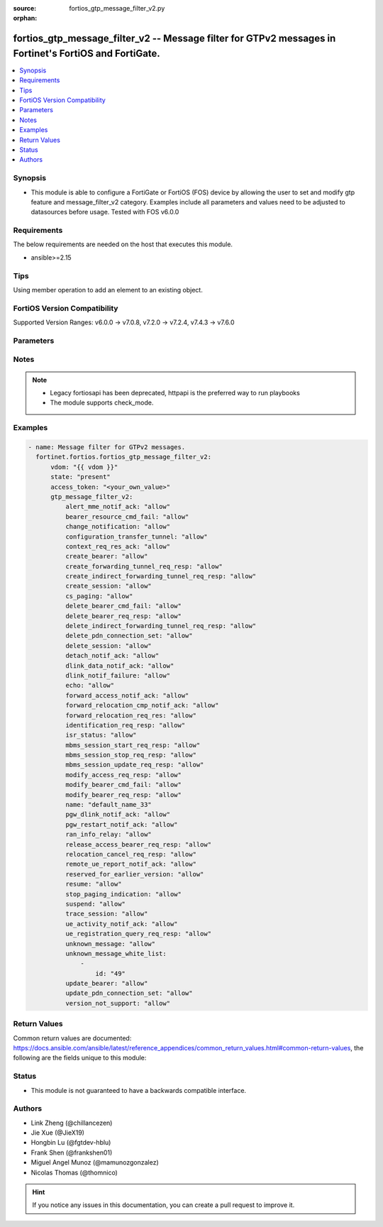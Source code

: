 :source: fortios_gtp_message_filter_v2.py

:orphan:

.. fortios_gtp_message_filter_v2:

fortios_gtp_message_filter_v2 -- Message filter for GTPv2 messages in Fortinet's FortiOS and FortiGate.
+++++++++++++++++++++++++++++++++++++++++++++++++++++++++++++++++++++++++++++++++++++++++++++++++++++++

.. versionadded:: 2.0.0

.. contents::
   :local:
   :depth: 1


Synopsis
--------
- This module is able to configure a FortiGate or FortiOS (FOS) device by allowing the user to set and modify gtp feature and message_filter_v2 category. Examples include all parameters and values need to be adjusted to datasources before usage. Tested with FOS v6.0.0



Requirements
------------
The below requirements are needed on the host that executes this module.

- ansible>=2.15


Tips
----
Using member operation to add an element to an existing object.

FortiOS Version Compatibility
-----------------------------
Supported Version Ranges: v6.0.0 -> v7.0.8, v7.2.0 -> v7.2.4, v7.4.3 -> v7.6.0


Parameters
----------


.. raw:: html

    <ul>
    <li> <span class="li-head">access_token</span> - Token-based authentication. Generated from GUI of Fortigate. <span class="li-normal">type: str</span> <span class="li-required">required: false</span> </li>
    <li> <span class="li-head">enable_log</span> - Enable/Disable logging for task. <span class="li-normal">type: bool</span> <span class="li-required">required: false</span> <span class="li-normal">default: False</span> </li>
    <li> <span class="li-head">vdom</span> - Virtual domain, among those defined previously. A vdom is a virtual instance of the FortiGate that can be configured and used as a different unit. <span class="li-normal">type: str</span> <span class="li-normal">default: root</span> </li>
    <li> <span class="li-head">member_path</span> - Member attribute path to operate on. <span class="li-normal">type: str</span> </li>
    <li> <span class="li-head">member_state</span> - Add or delete a member under specified attribute path. <span class="li-normal">type: str</span> <span class="li-normal">choices: present, absent</span> </li>
    <li> <span class="li-head">state</span> - Indicates whether to create or remove the object. <span class="li-normal">type: str</span> <span class="li-required">required: true</span> <span class="li-normal">choices: present, absent</span> </li>
    <li> <span class="li-head">gtp_message_filter_v2</span> - Message filter for GTPv2 messages. <span class="li-normal">type: dict</span>
 <a id='label0' href="javascript:ContentClick('label1', 'label0');" onmouseover="ContentPreview('label1');" onmouseout="ContentUnpreview('label1');" title="click to collapse or expand..."> more... </a>
 <div id="label1" style="display:none">
 <table border="1">
 <tr>
 <td></td><td colspan="3">Supported Version Ranges</td>
 </tr>
 <tr>
 <td>gtp_message_filter_v2</td>
 <td><code class="docutils literal notranslate">v6.0.0 -> v7.0.8 </code></td>
 <td><code class="docutils literal notranslate">v7.2.0 -> v7.2.4 </code></td>
 <td><code class="docutils literal notranslate">v7.4.3 -> 7.6.0 </code></td>
 </tr>
 </table>
 </div>
 </li>
        <ul class="ul-self">
        <li> <span class="li-head">alert_mme_notif_ack</span> - Alert MME notification/acknowledge (notif 153, ack 154). <span class="li-normal">type: str</span> <span class="li-normal">choices: allow, deny</span>
 <a id='label2' href="javascript:ContentClick('label3', 'label2');" onmouseover="ContentPreview('label3');" onmouseout="ContentUnpreview('label3');" title="click to collapse or expand..."> more... </a>
 <div id="label3" style="display:none">
 <table border="1">
 <tr>
 <td></td>
 <td colspan="2">Supported Version Ranges</td>
 </tr>
 <tr>
 <td>alert_mme_notif_ack</td>
 <td><code class="docutils literal notranslate">v7.2.1 -> v7.2.4 </code></td>
 <td><code class="docutils literal notranslate">v7.4.3 -> 7.6.0 </code></td>
 </tr>
 <tr>
 <td>[allow]</td>
 <td><code class="docutils literal notranslate">v7.2.1 -> v7.2.4</code></td>
 <tr>
 <td>[deny]</td>
 <td><code class="docutils literal notranslate">v7.2.1 -> v7.2.4</code></td>
 </table>
 </div>
 </li>
        <li> <span class="li-head">bearer_resource_cmd_fail</span> - Bearer resource (command 68, failure indication 69). <span class="li-normal">type: str</span> <span class="li-normal">choices: allow, deny</span>
 <a id='label4' href="javascript:ContentClick('label5', 'label4');" onmouseover="ContentPreview('label5');" onmouseout="ContentUnpreview('label5');" title="click to collapse or expand..."> more... </a>
 <div id="label5" style="display:none">
 <table border="1">
 <tr>
 <td></td>
 <td colspan="3">Supported Version Ranges</td>
 </tr>
 <tr>
 <td>bearer_resource_cmd_fail</td>
 <td><code class="docutils literal notranslate">v6.0.0 -> v7.0.8 </code></td>
 <td><code class="docutils literal notranslate">v7.2.0 -> v7.2.4 </code></td>
 <td><code class="docutils literal notranslate">v7.4.3 -> 7.6.0 </code></td>
 </tr>
 <tr>
 <td>[allow]</td>
 <td><code class="docutils literal notranslate">v6.0.0 -> v7.0.8</code></td>
 <tr>
 <td>[deny]</td>
 <td><code class="docutils literal notranslate">v6.0.0 -> v7.0.8</code></td>
 </table>
 </div>
 </li>
        <li> <span class="li-head">change_notification</span> - Change notification (req 38, resp 39). <span class="li-normal">type: str</span> <span class="li-normal">choices: allow, deny</span>
 <a id='label6' href="javascript:ContentClick('label7', 'label6');" onmouseover="ContentPreview('label7');" onmouseout="ContentUnpreview('label7');" title="click to collapse or expand..."> more... </a>
 <div id="label7" style="display:none">
 <table border="1">
 <tr>
 <td></td>
 <td colspan="3">Supported Version Ranges</td>
 </tr>
 <tr>
 <td>change_notification</td>
 <td><code class="docutils literal notranslate">v6.0.0 -> v7.0.8 </code></td>
 <td><code class="docutils literal notranslate">v7.2.0 -> v7.2.4 </code></td>
 <td><code class="docutils literal notranslate">v7.4.3 -> 7.6.0 </code></td>
 </tr>
 <tr>
 <td>[allow]</td>
 <td><code class="docutils literal notranslate">v6.0.0 -> v7.0.8</code></td>
 <tr>
 <td>[deny]</td>
 <td><code class="docutils literal notranslate">v6.0.0 -> v7.0.8</code></td>
 </table>
 </div>
 </li>
        <li> <span class="li-head">configuration_transfer_tunnel</span> - Configuration transfer tunnel (141). <span class="li-normal">type: str</span> <span class="li-normal">choices: allow, deny</span>
 <a id='label8' href="javascript:ContentClick('label9', 'label8');" onmouseover="ContentPreview('label9');" onmouseout="ContentUnpreview('label9');" title="click to collapse or expand..."> more... </a>
 <div id="label9" style="display:none">
 <table border="1">
 <tr>
 <td></td>
 <td colspan="2">Supported Version Ranges</td>
 </tr>
 <tr>
 <td>configuration_transfer_tunnel</td>
 <td><code class="docutils literal notranslate">v7.2.1 -> v7.2.4 </code></td>
 <td><code class="docutils literal notranslate">v7.4.3 -> 7.6.0 </code></td>
 </tr>
 <tr>
 <td>[allow]</td>
 <td><code class="docutils literal notranslate">v7.2.1 -> v7.2.4</code></td>
 <tr>
 <td>[deny]</td>
 <td><code class="docutils literal notranslate">v7.2.1 -> v7.2.4</code></td>
 </table>
 </div>
 </li>
        <li> <span class="li-head">context_req_res_ack</span> - Context request/response/acknowledge (req 130, resp 131, ack 132). <span class="li-normal">type: str</span> <span class="li-normal">choices: allow, deny</span>
 <a id='label10' href="javascript:ContentClick('label11', 'label10');" onmouseover="ContentPreview('label11');" onmouseout="ContentUnpreview('label11');" title="click to collapse or expand..."> more... </a>
 <div id="label11" style="display:none">
 <table border="1">
 <tr>
 <td></td>
 <td colspan="3">Supported Version Ranges</td>
 </tr>
 <tr>
 <td>context_req_res_ack</td>
 <td><code class="docutils literal notranslate">v7.0.2 -> v7.0.8 </code></td>
 <td><code class="docutils literal notranslate">v7.2.0 -> v7.2.4 </code></td>
 <td><code class="docutils literal notranslate">v7.4.3 -> 7.6.0 </code></td>
 </tr>
 <tr>
 <td>[allow]</td>
 <td><code class="docutils literal notranslate">v7.0.2 -> v7.0.8</code></td>
 <tr>
 <td>[deny]</td>
 <td><code class="docutils literal notranslate">v7.0.2 -> v7.0.8</code></td>
 </table>
 </div>
 </li>
        <li> <span class="li-head">create_bearer</span> - Create bearer (req 95, resp 96). <span class="li-normal">type: str</span> <span class="li-normal">choices: allow, deny</span>
 <a id='label12' href="javascript:ContentClick('label13', 'label12');" onmouseover="ContentPreview('label13');" onmouseout="ContentUnpreview('label13');" title="click to collapse or expand..."> more... </a>
 <div id="label13" style="display:none">
 <table border="1">
 <tr>
 <td></td>
 <td colspan="3">Supported Version Ranges</td>
 </tr>
 <tr>
 <td>create_bearer</td>
 <td><code class="docutils literal notranslate">v6.0.0 -> v7.0.8 </code></td>
 <td><code class="docutils literal notranslate">v7.2.0 -> v7.2.4 </code></td>
 <td><code class="docutils literal notranslate">v7.4.3 -> 7.6.0 </code></td>
 </tr>
 <tr>
 <td>[allow]</td>
 <td><code class="docutils literal notranslate">v6.0.0 -> v7.0.8</code></td>
 <tr>
 <td>[deny]</td>
 <td><code class="docutils literal notranslate">v6.0.0 -> v7.0.8</code></td>
 </table>
 </div>
 </li>
        <li> <span class="li-head">create_forwarding_tunnel_req_resp</span> - Create forwarding tunnel request/response (req 160, resp 161). <span class="li-normal">type: str</span> <span class="li-normal">choices: allow, deny</span>
 <a id='label14' href="javascript:ContentClick('label15', 'label14');" onmouseover="ContentPreview('label15');" onmouseout="ContentUnpreview('label15');" title="click to collapse or expand..."> more... </a>
 <div id="label15" style="display:none">
 <table border="1">
 <tr>
 <td></td>
 <td colspan="2">Supported Version Ranges</td>
 </tr>
 <tr>
 <td>create_forwarding_tunnel_req_resp</td>
 <td><code class="docutils literal notranslate">v7.2.1 -> v7.2.4 </code></td>
 <td><code class="docutils literal notranslate">v7.4.3 -> 7.6.0 </code></td>
 </tr>
 <tr>
 <td>[allow]</td>
 <td><code class="docutils literal notranslate">v7.2.1 -> v7.2.4</code></td>
 <tr>
 <td>[deny]</td>
 <td><code class="docutils literal notranslate">v7.2.1 -> v7.2.4</code></td>
 </table>
 </div>
 </li>
        <li> <span class="li-head">create_indirect_forwarding_tunnel_req_resp</span> - Create indirect data forwarding tunnel request/response (req 166, resp 167). <span class="li-normal">type: str</span> <span class="li-normal">choices: allow, deny</span>
 <a id='label16' href="javascript:ContentClick('label17', 'label16');" onmouseover="ContentPreview('label17');" onmouseout="ContentUnpreview('label17');" title="click to collapse or expand..."> more... </a>
 <div id="label17" style="display:none">
 <table border="1">
 <tr>
 <td></td>
 <td colspan="2">Supported Version Ranges</td>
 </tr>
 <tr>
 <td>create_indirect_forwarding_tunnel_req_resp</td>
 <td><code class="docutils literal notranslate">v7.2.1 -> v7.2.4 </code></td>
 <td><code class="docutils literal notranslate">v7.4.3 -> 7.6.0 </code></td>
 </tr>
 <tr>
 <td>[allow]</td>
 <td><code class="docutils literal notranslate">v7.2.1 -> v7.2.4</code></td>
 <tr>
 <td>[deny]</td>
 <td><code class="docutils literal notranslate">v7.2.1 -> v7.2.4</code></td>
 </table>
 </div>
 </li>
        <li> <span class="li-head">create_session</span> - Create session (req 32, resp 33). <span class="li-normal">type: str</span> <span class="li-normal">choices: allow, deny</span>
 <a id='label18' href="javascript:ContentClick('label19', 'label18');" onmouseover="ContentPreview('label19');" onmouseout="ContentUnpreview('label19');" title="click to collapse or expand..."> more... </a>
 <div id="label19" style="display:none">
 <table border="1">
 <tr>
 <td></td>
 <td colspan="3">Supported Version Ranges</td>
 </tr>
 <tr>
 <td>create_session</td>
 <td><code class="docutils literal notranslate">v6.0.0 -> v7.0.8 </code></td>
 <td><code class="docutils literal notranslate">v7.2.0 -> v7.2.4 </code></td>
 <td><code class="docutils literal notranslate">v7.4.3 -> 7.6.0 </code></td>
 </tr>
 <tr>
 <td>[allow]</td>
 <td><code class="docutils literal notranslate">v6.0.0 -> v7.0.8</code></td>
 <tr>
 <td>[deny]</td>
 <td><code class="docutils literal notranslate">v6.0.0 -> v7.0.8</code></td>
 </table>
 </div>
 </li>
        <li> <span class="li-head">cs_paging</span> - CS paging indication (151) <span class="li-normal">type: str</span> <span class="li-normal">choices: allow, deny</span>
 <a id='label20' href="javascript:ContentClick('label21', 'label20');" onmouseover="ContentPreview('label21');" onmouseout="ContentUnpreview('label21');" title="click to collapse or expand..."> more... </a>
 <div id="label21" style="display:none">
 <table border="1">
 <tr>
 <td></td>
 <td colspan="2">Supported Version Ranges</td>
 </tr>
 <tr>
 <td>cs_paging</td>
 <td><code class="docutils literal notranslate">v7.2.1 -> v7.2.4 </code></td>
 <td><code class="docutils literal notranslate">v7.4.3 -> 7.6.0 </code></td>
 </tr>
 <tr>
 <td>[allow]</td>
 <td><code class="docutils literal notranslate">v7.2.1 -> v7.2.4</code></td>
 <tr>
 <td>[deny]</td>
 <td><code class="docutils literal notranslate">v7.2.1 -> v7.2.4</code></td>
 </table>
 </div>
 </li>
        <li> <span class="li-head">delete_bearer_cmd_fail</span> - Delete bearer (command 66, failure indication 67). <span class="li-normal">type: str</span> <span class="li-normal">choices: allow, deny</span>
 <a id='label22' href="javascript:ContentClick('label23', 'label22');" onmouseover="ContentPreview('label23');" onmouseout="ContentUnpreview('label23');" title="click to collapse or expand..."> more... </a>
 <div id="label23" style="display:none">
 <table border="1">
 <tr>
 <td></td>
 <td colspan="3">Supported Version Ranges</td>
 </tr>
 <tr>
 <td>delete_bearer_cmd_fail</td>
 <td><code class="docutils literal notranslate">v6.0.0 -> v7.0.8 </code></td>
 <td><code class="docutils literal notranslate">v7.2.0 -> v7.2.4 </code></td>
 <td><code class="docutils literal notranslate">v7.4.3 -> 7.6.0 </code></td>
 </tr>
 <tr>
 <td>[allow]</td>
 <td><code class="docutils literal notranslate">v6.0.0 -> v7.0.8</code></td>
 <tr>
 <td>[deny]</td>
 <td><code class="docutils literal notranslate">v6.0.0 -> v7.0.8</code></td>
 </table>
 </div>
 </li>
        <li> <span class="li-head">delete_bearer_req_resp</span> - Delete bearer (req 99, resp 100). <span class="li-normal">type: str</span> <span class="li-normal">choices: allow, deny</span>
 <a id='label24' href="javascript:ContentClick('label25', 'label24');" onmouseover="ContentPreview('label25');" onmouseout="ContentUnpreview('label25');" title="click to collapse or expand..."> more... </a>
 <div id="label25" style="display:none">
 <table border="1">
 <tr>
 <td></td>
 <td colspan="3">Supported Version Ranges</td>
 </tr>
 <tr>
 <td>delete_bearer_req_resp</td>
 <td><code class="docutils literal notranslate">v6.0.0 -> v7.0.8 </code></td>
 <td><code class="docutils literal notranslate">v7.2.0 -> v7.2.4 </code></td>
 <td><code class="docutils literal notranslate">v7.4.3 -> 7.6.0 </code></td>
 </tr>
 <tr>
 <td>[allow]</td>
 <td><code class="docutils literal notranslate">v6.0.0 -> v7.0.8</code></td>
 <tr>
 <td>[deny]</td>
 <td><code class="docutils literal notranslate">v6.0.0 -> v7.0.8</code></td>
 </table>
 </div>
 </li>
        <li> <span class="li-head">delete_indirect_forwarding_tunnel_req_resp</span> - Delete indirect data forwarding tunnel request/response (req 168, resp 169). <span class="li-normal">type: str</span> <span class="li-normal">choices: allow, deny</span>
 <a id='label26' href="javascript:ContentClick('label27', 'label26');" onmouseover="ContentPreview('label27');" onmouseout="ContentUnpreview('label27');" title="click to collapse or expand..."> more... </a>
 <div id="label27" style="display:none">
 <table border="1">
 <tr>
 <td></td>
 <td colspan="2">Supported Version Ranges</td>
 </tr>
 <tr>
 <td>delete_indirect_forwarding_tunnel_req_resp</td>
 <td><code class="docutils literal notranslate">v7.2.1 -> v7.2.4 </code></td>
 <td><code class="docutils literal notranslate">v7.4.3 -> 7.6.0 </code></td>
 </tr>
 <tr>
 <td>[allow]</td>
 <td><code class="docutils literal notranslate">v7.2.1 -> v7.2.4</code></td>
 <tr>
 <td>[deny]</td>
 <td><code class="docutils literal notranslate">v7.2.1 -> v7.2.4</code></td>
 </table>
 </div>
 </li>
        <li> <span class="li-head">delete_pdn_connection_set</span> - Delete PDN connection set (req 101, resp 102). <span class="li-normal">type: str</span> <span class="li-normal">choices: allow, deny</span>
 <a id='label28' href="javascript:ContentClick('label29', 'label28');" onmouseover="ContentPreview('label29');" onmouseout="ContentUnpreview('label29');" title="click to collapse or expand..."> more... </a>
 <div id="label29" style="display:none">
 <table border="1">
 <tr>
 <td></td>
 <td colspan="3">Supported Version Ranges</td>
 </tr>
 <tr>
 <td>delete_pdn_connection_set</td>
 <td><code class="docutils literal notranslate">v6.0.0 -> v7.0.8 </code></td>
 <td><code class="docutils literal notranslate">v7.2.0 -> v7.2.4 </code></td>
 <td><code class="docutils literal notranslate">v7.4.3 -> 7.6.0 </code></td>
 </tr>
 <tr>
 <td>[allow]</td>
 <td><code class="docutils literal notranslate">v6.0.0 -> v7.0.8</code></td>
 <tr>
 <td>[deny]</td>
 <td><code class="docutils literal notranslate">v6.0.0 -> v7.0.8</code></td>
 </table>
 </div>
 </li>
        <li> <span class="li-head">delete_session</span> - Delete session (req 36, resp 37). <span class="li-normal">type: str</span> <span class="li-normal">choices: allow, deny</span>
 <a id='label30' href="javascript:ContentClick('label31', 'label30');" onmouseover="ContentPreview('label31');" onmouseout="ContentUnpreview('label31');" title="click to collapse or expand..."> more... </a>
 <div id="label31" style="display:none">
 <table border="1">
 <tr>
 <td></td>
 <td colspan="3">Supported Version Ranges</td>
 </tr>
 <tr>
 <td>delete_session</td>
 <td><code class="docutils literal notranslate">v6.0.0 -> v7.0.8 </code></td>
 <td><code class="docutils literal notranslate">v7.2.0 -> v7.2.4 </code></td>
 <td><code class="docutils literal notranslate">v7.4.3 -> 7.6.0 </code></td>
 </tr>
 <tr>
 <td>[allow]</td>
 <td><code class="docutils literal notranslate">v6.0.0 -> v7.0.8</code></td>
 <tr>
 <td>[deny]</td>
 <td><code class="docutils literal notranslate">v6.0.0 -> v7.0.8</code></td>
 </table>
 </div>
 </li>
        <li> <span class="li-head">detach_notif_ack</span> - Detach notification/acknowledge (notif 149, ack 150). <span class="li-normal">type: str</span> <span class="li-normal">choices: allow, deny</span>
 <a id='label32' href="javascript:ContentClick('label33', 'label32');" onmouseover="ContentPreview('label33');" onmouseout="ContentUnpreview('label33');" title="click to collapse or expand..."> more... </a>
 <div id="label33" style="display:none">
 <table border="1">
 <tr>
 <td></td>
 <td colspan="2">Supported Version Ranges</td>
 </tr>
 <tr>
 <td>detach_notif_ack</td>
 <td><code class="docutils literal notranslate">v7.2.1 -> v7.2.4 </code></td>
 <td><code class="docutils literal notranslate">v7.4.3 -> 7.6.0 </code></td>
 </tr>
 <tr>
 <td>[allow]</td>
 <td><code class="docutils literal notranslate">v7.2.1 -> v7.2.4</code></td>
 <tr>
 <td>[deny]</td>
 <td><code class="docutils literal notranslate">v7.2.1 -> v7.2.4</code></td>
 </table>
 </div>
 </li>
        <li> <span class="li-head">dlink_data_notif_ack</span> - Downlink data notification/acknowledge (notif 176, ack 177). <span class="li-normal">type: str</span> <span class="li-normal">choices: allow, deny</span>
 <a id='label34' href="javascript:ContentClick('label35', 'label34');" onmouseover="ContentPreview('label35');" onmouseout="ContentUnpreview('label35');" title="click to collapse or expand..."> more... </a>
 <div id="label35" style="display:none">
 <table border="1">
 <tr>
 <td></td>
 <td colspan="2">Supported Version Ranges</td>
 </tr>
 <tr>
 <td>dlink_data_notif_ack</td>
 <td><code class="docutils literal notranslate">v7.2.1 -> v7.2.4 </code></td>
 <td><code class="docutils literal notranslate">v7.4.3 -> 7.6.0 </code></td>
 </tr>
 <tr>
 <td>[allow]</td>
 <td><code class="docutils literal notranslate">v7.2.1 -> v7.2.4</code></td>
 <tr>
 <td>[deny]</td>
 <td><code class="docutils literal notranslate">v7.2.1 -> v7.2.4</code></td>
 </table>
 </div>
 </li>
        <li> <span class="li-head">dlink_notif_failure</span> - Downlink data notification failure indication (70). <span class="li-normal">type: str</span> <span class="li-normal">choices: allow, deny</span>
 <a id='label36' href="javascript:ContentClick('label37', 'label36');" onmouseover="ContentPreview('label37');" onmouseout="ContentUnpreview('label37');" title="click to collapse or expand..."> more... </a>
 <div id="label37" style="display:none">
 <table border="1">
 <tr>
 <td></td>
 <td colspan="2">Supported Version Ranges</td>
 </tr>
 <tr>
 <td>dlink_notif_failure</td>
 <td><code class="docutils literal notranslate">v7.2.1 -> v7.2.4 </code></td>
 <td><code class="docutils literal notranslate">v7.4.3 -> 7.6.0 </code></td>
 </tr>
 <tr>
 <td>[allow]</td>
 <td><code class="docutils literal notranslate">v7.2.1 -> v7.2.4</code></td>
 <tr>
 <td>[deny]</td>
 <td><code class="docutils literal notranslate">v7.2.1 -> v7.2.4</code></td>
 </table>
 </div>
 </li>
        <li> <span class="li-head">echo</span> - Echo (req 1, resp 2). <span class="li-normal">type: str</span> <span class="li-normal">choices: allow, deny</span>
 <a id='label38' href="javascript:ContentClick('label39', 'label38');" onmouseover="ContentPreview('label39');" onmouseout="ContentUnpreview('label39');" title="click to collapse or expand..."> more... </a>
 <div id="label39" style="display:none">
 <table border="1">
 <tr>
 <td></td>
 <td colspan="3">Supported Version Ranges</td>
 </tr>
 <tr>
 <td>echo</td>
 <td><code class="docutils literal notranslate">v6.0.0 -> v7.0.8 </code></td>
 <td><code class="docutils literal notranslate">v7.2.0 -> v7.2.4 </code></td>
 <td><code class="docutils literal notranslate">v7.4.3 -> 7.6.0 </code></td>
 </tr>
 <tr>
 <td>[allow]</td>
 <td><code class="docutils literal notranslate">v6.0.0 -> v7.0.8</code></td>
 <tr>
 <td>[deny]</td>
 <td><code class="docutils literal notranslate">v6.0.0 -> v7.0.8</code></td>
 </table>
 </div>
 </li>
        <li> <span class="li-head">forward_access_notif_ack</span> - Forward access context notification/acknowledge (notif 137, ack 138). <span class="li-normal">type: str</span> <span class="li-normal">choices: allow, deny</span>
 <a id='label40' href="javascript:ContentClick('label41', 'label40');" onmouseover="ContentPreview('label41');" onmouseout="ContentUnpreview('label41');" title="click to collapse or expand..."> more... </a>
 <div id="label41" style="display:none">
 <table border="1">
 <tr>
 <td></td>
 <td colspan="2">Supported Version Ranges</td>
 </tr>
 <tr>
 <td>forward_access_notif_ack</td>
 <td><code class="docutils literal notranslate">v7.2.1 -> v7.2.4 </code></td>
 <td><code class="docutils literal notranslate">v7.4.3 -> 7.6.0 </code></td>
 </tr>
 <tr>
 <td>[allow]</td>
 <td><code class="docutils literal notranslate">v7.2.1 -> v7.2.4</code></td>
 <tr>
 <td>[deny]</td>
 <td><code class="docutils literal notranslate">v7.2.1 -> v7.2.4</code></td>
 </table>
 </div>
 </li>
        <li> <span class="li-head">forward_relocation_cmp_notif_ack</span> - Forward relocation complete notification/acknowledge (notif 135, ack 136). <span class="li-normal">type: str</span> <span class="li-normal">choices: allow, deny</span>
 <a id='label42' href="javascript:ContentClick('label43', 'label42');" onmouseover="ContentPreview('label43');" onmouseout="ContentUnpreview('label43');" title="click to collapse or expand..."> more... </a>
 <div id="label43" style="display:none">
 <table border="1">
 <tr>
 <td></td>
 <td colspan="3">Supported Version Ranges</td>
 </tr>
 <tr>
 <td>forward_relocation_cmp_notif_ack</td>
 <td><code class="docutils literal notranslate">v7.0.2 -> v7.0.8 </code></td>
 <td><code class="docutils literal notranslate">v7.2.0 -> v7.2.4 </code></td>
 <td><code class="docutils literal notranslate">v7.4.3 -> 7.6.0 </code></td>
 </tr>
 <tr>
 <td>[allow]</td>
 <td><code class="docutils literal notranslate">v7.0.2 -> v7.0.8</code></td>
 <tr>
 <td>[deny]</td>
 <td><code class="docutils literal notranslate">v7.0.2 -> v7.0.8</code></td>
 </table>
 </div>
 </li>
        <li> <span class="li-head">forward_relocation_req_res</span> - Forward relocation request/response (req 133, resp 134). <span class="li-normal">type: str</span> <span class="li-normal">choices: allow, deny</span>
 <a id='label44' href="javascript:ContentClick('label45', 'label44');" onmouseover="ContentPreview('label45');" onmouseout="ContentUnpreview('label45');" title="click to collapse or expand..."> more... </a>
 <div id="label45" style="display:none">
 <table border="1">
 <tr>
 <td></td>
 <td colspan="3">Supported Version Ranges</td>
 </tr>
 <tr>
 <td>forward_relocation_req_res</td>
 <td><code class="docutils literal notranslate">v7.0.2 -> v7.0.8 </code></td>
 <td><code class="docutils literal notranslate">v7.2.0 -> v7.2.4 </code></td>
 <td><code class="docutils literal notranslate">v7.4.3 -> 7.6.0 </code></td>
 </tr>
 <tr>
 <td>[allow]</td>
 <td><code class="docutils literal notranslate">v7.0.2 -> v7.0.8</code></td>
 <tr>
 <td>[deny]</td>
 <td><code class="docutils literal notranslate">v7.0.2 -> v7.0.8</code></td>
 </table>
 </div>
 </li>
        <li> <span class="li-head">identification_req_resp</span> - Identification request/response (req 128, resp 129). <span class="li-normal">type: str</span> <span class="li-normal">choices: allow, deny</span>
 <a id='label46' href="javascript:ContentClick('label47', 'label46');" onmouseover="ContentPreview('label47');" onmouseout="ContentUnpreview('label47');" title="click to collapse or expand..."> more... </a>
 <div id="label47" style="display:none">
 <table border="1">
 <tr>
 <td></td>
 <td colspan="2">Supported Version Ranges</td>
 </tr>
 <tr>
 <td>identification_req_resp</td>
 <td><code class="docutils literal notranslate">v7.2.1 -> v7.2.4 </code></td>
 <td><code class="docutils literal notranslate">v7.4.3 -> 7.6.0 </code></td>
 </tr>
 <tr>
 <td>[allow]</td>
 <td><code class="docutils literal notranslate">v7.2.1 -> v7.2.4</code></td>
 <tr>
 <td>[deny]</td>
 <td><code class="docutils literal notranslate">v7.2.1 -> v7.2.4</code></td>
 </table>
 </div>
 </li>
        <li> <span class="li-head">isr_status</span> - ISR status indication (157). <span class="li-normal">type: str</span> <span class="li-normal">choices: allow, deny</span>
 <a id='label48' href="javascript:ContentClick('label49', 'label48');" onmouseover="ContentPreview('label49');" onmouseout="ContentUnpreview('label49');" title="click to collapse or expand..."> more... </a>
 <div id="label49" style="display:none">
 <table border="1">
 <tr>
 <td></td>
 <td colspan="2">Supported Version Ranges</td>
 </tr>
 <tr>
 <td>isr_status</td>
 <td><code class="docutils literal notranslate">v7.2.1 -> v7.2.4 </code></td>
 <td><code class="docutils literal notranslate">v7.4.3 -> 7.6.0 </code></td>
 </tr>
 <tr>
 <td>[allow]</td>
 <td><code class="docutils literal notranslate">v7.2.1 -> v7.2.4</code></td>
 <tr>
 <td>[deny]</td>
 <td><code class="docutils literal notranslate">v7.2.1 -> v7.2.4</code></td>
 </table>
 </div>
 </li>
        <li> <span class="li-head">mbms_session_start_req_resp</span> - MBMS session start request/response (req 231, resp 232). <span class="li-normal">type: str</span> <span class="li-normal">choices: allow, deny</span>
 <a id='label50' href="javascript:ContentClick('label51', 'label50');" onmouseover="ContentPreview('label51');" onmouseout="ContentUnpreview('label51');" title="click to collapse or expand..."> more... </a>
 <div id="label51" style="display:none">
 <table border="1">
 <tr>
 <td></td>
 <td colspan="2">Supported Version Ranges</td>
 </tr>
 <tr>
 <td>mbms_session_start_req_resp</td>
 <td><code class="docutils literal notranslate">v7.2.1 -> v7.2.4 </code></td>
 <td><code class="docutils literal notranslate">v7.4.3 -> 7.6.0 </code></td>
 </tr>
 <tr>
 <td>[allow]</td>
 <td><code class="docutils literal notranslate">v7.2.1 -> v7.2.4</code></td>
 <tr>
 <td>[deny]</td>
 <td><code class="docutils literal notranslate">v7.2.1 -> v7.2.4</code></td>
 </table>
 </div>
 </li>
        <li> <span class="li-head">mbms_session_stop_req_resp</span> - MBMS session stop request/response (req 235, resp 236). <span class="li-normal">type: str</span> <span class="li-normal">choices: allow, deny</span>
 <a id='label52' href="javascript:ContentClick('label53', 'label52');" onmouseover="ContentPreview('label53');" onmouseout="ContentUnpreview('label53');" title="click to collapse or expand..."> more... </a>
 <div id="label53" style="display:none">
 <table border="1">
 <tr>
 <td></td>
 <td colspan="2">Supported Version Ranges</td>
 </tr>
 <tr>
 <td>mbms_session_stop_req_resp</td>
 <td><code class="docutils literal notranslate">v7.2.1 -> v7.2.4 </code></td>
 <td><code class="docutils literal notranslate">v7.4.3 -> 7.6.0 </code></td>
 </tr>
 <tr>
 <td>[allow]</td>
 <td><code class="docutils literal notranslate">v7.2.1 -> v7.2.4</code></td>
 <tr>
 <td>[deny]</td>
 <td><code class="docutils literal notranslate">v7.2.1 -> v7.2.4</code></td>
 </table>
 </div>
 </li>
        <li> <span class="li-head">mbms_session_update_req_resp</span> - MBMS session update request/response (req 233, resp 234). <span class="li-normal">type: str</span> <span class="li-normal">choices: allow, deny</span>
 <a id='label54' href="javascript:ContentClick('label55', 'label54');" onmouseover="ContentPreview('label55');" onmouseout="ContentUnpreview('label55');" title="click to collapse or expand..."> more... </a>
 <div id="label55" style="display:none">
 <table border="1">
 <tr>
 <td></td>
 <td colspan="2">Supported Version Ranges</td>
 </tr>
 <tr>
 <td>mbms_session_update_req_resp</td>
 <td><code class="docutils literal notranslate">v7.2.1 -> v7.2.4 </code></td>
 <td><code class="docutils literal notranslate">v7.4.3 -> 7.6.0 </code></td>
 </tr>
 <tr>
 <td>[allow]</td>
 <td><code class="docutils literal notranslate">v7.2.1 -> v7.2.4</code></td>
 <tr>
 <td>[deny]</td>
 <td><code class="docutils literal notranslate">v7.2.1 -> v7.2.4</code></td>
 </table>
 </div>
 </li>
        <li> <span class="li-head">modify_access_req_resp</span> - Modify access bearers request/response (req 211, resp 212). <span class="li-normal">type: str</span> <span class="li-normal">choices: allow, deny</span>
 <a id='label56' href="javascript:ContentClick('label57', 'label56');" onmouseover="ContentPreview('label57');" onmouseout="ContentUnpreview('label57');" title="click to collapse or expand..."> more... </a>
 <div id="label57" style="display:none">
 <table border="1">
 <tr>
 <td></td>
 <td colspan="2">Supported Version Ranges</td>
 </tr>
 <tr>
 <td>modify_access_req_resp</td>
 <td><code class="docutils literal notranslate">v7.2.1 -> v7.2.4 </code></td>
 <td><code class="docutils literal notranslate">v7.4.3 -> 7.6.0 </code></td>
 </tr>
 <tr>
 <td>[allow]</td>
 <td><code class="docutils literal notranslate">v7.2.1 -> v7.2.4</code></td>
 <tr>
 <td>[deny]</td>
 <td><code class="docutils literal notranslate">v7.2.1 -> v7.2.4</code></td>
 </table>
 </div>
 </li>
        <li> <span class="li-head">modify_bearer_cmd_fail</span> - Modify bearer (command 64 , failure indication 65). <span class="li-normal">type: str</span> <span class="li-normal">choices: allow, deny</span>
 <a id='label58' href="javascript:ContentClick('label59', 'label58');" onmouseover="ContentPreview('label59');" onmouseout="ContentUnpreview('label59');" title="click to collapse or expand..."> more... </a>
 <div id="label59" style="display:none">
 <table border="1">
 <tr>
 <td></td>
 <td colspan="3">Supported Version Ranges</td>
 </tr>
 <tr>
 <td>modify_bearer_cmd_fail</td>
 <td><code class="docutils literal notranslate">v6.0.0 -> v7.0.8 </code></td>
 <td><code class="docutils literal notranslate">v7.2.0 -> v7.2.4 </code></td>
 <td><code class="docutils literal notranslate">v7.4.3 -> 7.6.0 </code></td>
 </tr>
 <tr>
 <td>[allow]</td>
 <td><code class="docutils literal notranslate">v6.0.0 -> v7.0.8</code></td>
 <tr>
 <td>[deny]</td>
 <td><code class="docutils literal notranslate">v6.0.0 -> v7.0.8</code></td>
 </table>
 </div>
 </li>
        <li> <span class="li-head">modify_bearer_req_resp</span> - Modify bearer (req 34, resp 35). <span class="li-normal">type: str</span> <span class="li-normal">choices: allow, deny</span>
 <a id='label60' href="javascript:ContentClick('label61', 'label60');" onmouseover="ContentPreview('label61');" onmouseout="ContentUnpreview('label61');" title="click to collapse or expand..."> more... </a>
 <div id="label61" style="display:none">
 <table border="1">
 <tr>
 <td></td>
 <td colspan="3">Supported Version Ranges</td>
 </tr>
 <tr>
 <td>modify_bearer_req_resp</td>
 <td><code class="docutils literal notranslate">v6.0.0 -> v7.0.8 </code></td>
 <td><code class="docutils literal notranslate">v7.2.0 -> v7.2.4 </code></td>
 <td><code class="docutils literal notranslate">v7.4.3 -> 7.6.0 </code></td>
 </tr>
 <tr>
 <td>[allow]</td>
 <td><code class="docutils literal notranslate">v6.0.0 -> v7.0.8</code></td>
 <tr>
 <td>[deny]</td>
 <td><code class="docutils literal notranslate">v6.0.0 -> v7.0.8</code></td>
 </table>
 </div>
 </li>
        <li> <span class="li-head">name</span> - Message filter name. <span class="li-normal">type: str</span> <span class="li-required">required: true</span>
 <a id='label62' href="javascript:ContentClick('label63', 'label62');" onmouseover="ContentPreview('label63');" onmouseout="ContentUnpreview('label63');" title="click to collapse or expand..."> more... </a>
 <div id="label63" style="display:none">
 <table border="1">
 <tr>
 <td></td>
 <td colspan="3">Supported Version Ranges</td>
 </tr>
 <tr>
 <td>name</td>
 <td><code class="docutils literal notranslate">v6.0.0 -> v7.0.8 </code></td>
 <td><code class="docutils literal notranslate">v7.2.0 -> v7.2.4 </code></td>
 <td><code class="docutils literal notranslate">v7.4.3 -> 7.6.0 </code></td>
 </tr>
 </table>
 </div>
 </li>
        <li> <span class="li-head">pgw_dlink_notif_ack</span> - PGW downlink triggering notification/acknowledge (notif 103, ack 104). <span class="li-normal">type: str</span> <span class="li-normal">choices: allow, deny</span>
 <a id='label64' href="javascript:ContentClick('label65', 'label64');" onmouseover="ContentPreview('label65');" onmouseout="ContentUnpreview('label65');" title="click to collapse or expand..."> more... </a>
 <div id="label65" style="display:none">
 <table border="1">
 <tr>
 <td></td>
 <td colspan="2">Supported Version Ranges</td>
 </tr>
 <tr>
 <td>pgw_dlink_notif_ack</td>
 <td><code class="docutils literal notranslate">v7.2.1 -> v7.2.4 </code></td>
 <td><code class="docutils literal notranslate">v7.4.3 -> 7.6.0 </code></td>
 </tr>
 <tr>
 <td>[allow]</td>
 <td><code class="docutils literal notranslate">v7.2.1 -> v7.2.4</code></td>
 <tr>
 <td>[deny]</td>
 <td><code class="docutils literal notranslate">v7.2.1 -> v7.2.4</code></td>
 </table>
 </div>
 </li>
        <li> <span class="li-head">pgw_restart_notif_ack</span> - PGW restart notification/acknowledge (notif 179, ack 180). <span class="li-normal">type: str</span> <span class="li-normal">choices: allow, deny</span>
 <a id='label66' href="javascript:ContentClick('label67', 'label66');" onmouseover="ContentPreview('label67');" onmouseout="ContentUnpreview('label67');" title="click to collapse or expand..."> more... </a>
 <div id="label67" style="display:none">
 <table border="1">
 <tr>
 <td></td>
 <td colspan="2">Supported Version Ranges</td>
 </tr>
 <tr>
 <td>pgw_restart_notif_ack</td>
 <td><code class="docutils literal notranslate">v7.2.1 -> v7.2.4 </code></td>
 <td><code class="docutils literal notranslate">v7.4.3 -> 7.6.0 </code></td>
 </tr>
 <tr>
 <td>[allow]</td>
 <td><code class="docutils literal notranslate">v7.2.1 -> v7.2.4</code></td>
 <tr>
 <td>[deny]</td>
 <td><code class="docutils literal notranslate">v7.2.1 -> v7.2.4</code></td>
 </table>
 </div>
 </li>
        <li> <span class="li-head">ran_info_relay</span> - RAN information relay (152). <span class="li-normal">type: str</span> <span class="li-normal">choices: allow, deny</span>
 <a id='label68' href="javascript:ContentClick('label69', 'label68');" onmouseover="ContentPreview('label69');" onmouseout="ContentUnpreview('label69');" title="click to collapse or expand..."> more... </a>
 <div id="label69" style="display:none">
 <table border="1">
 <tr>
 <td></td>
 <td colspan="2">Supported Version Ranges</td>
 </tr>
 <tr>
 <td>ran_info_relay</td>
 <td><code class="docutils literal notranslate">v7.2.1 -> v7.2.4 </code></td>
 <td><code class="docutils literal notranslate">v7.4.3 -> 7.6.0 </code></td>
 </tr>
 <tr>
 <td>[allow]</td>
 <td><code class="docutils literal notranslate">v7.2.1 -> v7.2.4</code></td>
 <tr>
 <td>[deny]</td>
 <td><code class="docutils literal notranslate">v7.2.1 -> v7.2.4</code></td>
 </table>
 </div>
 </li>
        <li> <span class="li-head">release_access_bearer_req_resp</span> - Release access bearers request/response (req 170, resp 171). <span class="li-normal">type: str</span> <span class="li-normal">choices: allow, deny</span>
 <a id='label70' href="javascript:ContentClick('label71', 'label70');" onmouseover="ContentPreview('label71');" onmouseout="ContentUnpreview('label71');" title="click to collapse or expand..."> more... </a>
 <div id="label71" style="display:none">
 <table border="1">
 <tr>
 <td></td>
 <td colspan="2">Supported Version Ranges</td>
 </tr>
 <tr>
 <td>release_access_bearer_req_resp</td>
 <td><code class="docutils literal notranslate">v7.2.1 -> v7.2.4 </code></td>
 <td><code class="docutils literal notranslate">v7.4.3 -> 7.6.0 </code></td>
 </tr>
 <tr>
 <td>[allow]</td>
 <td><code class="docutils literal notranslate">v7.2.1 -> v7.2.4</code></td>
 <tr>
 <td>[deny]</td>
 <td><code class="docutils literal notranslate">v7.2.1 -> v7.2.4</code></td>
 </table>
 </div>
 </li>
        <li> <span class="li-head">relocation_cancel_req_resp</span> - Relocation cancel request/response (req 139, resp 140). <span class="li-normal">type: str</span> <span class="li-normal">choices: allow, deny</span>
 <a id='label72' href="javascript:ContentClick('label73', 'label72');" onmouseover="ContentPreview('label73');" onmouseout="ContentUnpreview('label73');" title="click to collapse or expand..."> more... </a>
 <div id="label73" style="display:none">
 <table border="1">
 <tr>
 <td></td>
 <td colspan="2">Supported Version Ranges</td>
 </tr>
 <tr>
 <td>relocation_cancel_req_resp</td>
 <td><code class="docutils literal notranslate">v7.2.1 -> v7.2.4 </code></td>
 <td><code class="docutils literal notranslate">v7.4.3 -> 7.6.0 </code></td>
 </tr>
 <tr>
 <td>[allow]</td>
 <td><code class="docutils literal notranslate">v7.2.1 -> v7.2.4</code></td>
 <tr>
 <td>[deny]</td>
 <td><code class="docutils literal notranslate">v7.2.1 -> v7.2.4</code></td>
 </table>
 </div>
 </li>
        <li> <span class="li-head">remote_ue_report_notif_ack</span> - Remote UE report notification/acknowledge (notif 40, ack 41). <span class="li-normal">type: str</span> <span class="li-normal">choices: allow, deny</span>
 <a id='label74' href="javascript:ContentClick('label75', 'label74');" onmouseover="ContentPreview('label75');" onmouseout="ContentUnpreview('label75');" title="click to collapse or expand..."> more... </a>
 <div id="label75" style="display:none">
 <table border="1">
 <tr>
 <td></td>
 <td colspan="2">Supported Version Ranges</td>
 </tr>
 <tr>
 <td>remote_ue_report_notif_ack</td>
 <td><code class="docutils literal notranslate">v7.2.1 -> v7.2.4 </code></td>
 <td><code class="docutils literal notranslate">v7.4.3 -> 7.6.0 </code></td>
 </tr>
 <tr>
 <td>[allow]</td>
 <td><code class="docutils literal notranslate">v7.2.1 -> v7.2.4</code></td>
 <tr>
 <td>[deny]</td>
 <td><code class="docutils literal notranslate">v7.2.1 -> v7.2.4</code></td>
 </table>
 </div>
 </li>
        <li> <span class="li-head">reserved_for_earlier_version</span> - Reserved for earlier version of the GTP specification (178). <span class="li-normal">type: str</span> <span class="li-normal">choices: allow, deny</span>
 <a id='label76' href="javascript:ContentClick('label77', 'label76');" onmouseover="ContentPreview('label77');" onmouseout="ContentUnpreview('label77');" title="click to collapse or expand..."> more... </a>
 <div id="label77" style="display:none">
 <table border="1">
 <tr>
 <td></td>
 <td colspan="2">Supported Version Ranges</td>
 </tr>
 <tr>
 <td>reserved_for_earlier_version</td>
 <td><code class="docutils literal notranslate">v7.2.1 -> v7.2.4 </code></td>
 <td><code class="docutils literal notranslate">v7.4.3 -> 7.6.0 </code></td>
 </tr>
 <tr>
 <td>[allow]</td>
 <td><code class="docutils literal notranslate">v7.2.1 -> v7.2.4</code></td>
 <tr>
 <td>[deny]</td>
 <td><code class="docutils literal notranslate">v7.2.1 -> v7.2.4</code></td>
 </table>
 </div>
 </li>
        <li> <span class="li-head">resume</span> - Resume (notify 164 , ack 165). <span class="li-normal">type: str</span> <span class="li-normal">choices: allow, deny</span>
 <a id='label78' href="javascript:ContentClick('label79', 'label78');" onmouseover="ContentPreview('label79');" onmouseout="ContentUnpreview('label79');" title="click to collapse or expand..."> more... </a>
 <div id="label79" style="display:none">
 <table border="1">
 <tr>
 <td></td>
 <td colspan="3">Supported Version Ranges</td>
 </tr>
 <tr>
 <td>resume</td>
 <td><code class="docutils literal notranslate">v6.0.0 -> v7.0.8 </code></td>
 <td><code class="docutils literal notranslate">v7.2.0 -> v7.2.4 </code></td>
 <td><code class="docutils literal notranslate">v7.4.3 -> 7.6.0 </code></td>
 </tr>
 <tr>
 <td>[allow]</td>
 <td><code class="docutils literal notranslate">v6.0.0 -> v7.0.8</code></td>
 <tr>
 <td>[deny]</td>
 <td><code class="docutils literal notranslate">v6.0.0 -> v7.0.8</code></td>
 </table>
 </div>
 </li>
        <li> <span class="li-head">stop_paging_indication</span> - Stop Paging Indication (73). <span class="li-normal">type: str</span> <span class="li-normal">choices: allow, deny</span>
 <a id='label80' href="javascript:ContentClick('label81', 'label80');" onmouseover="ContentPreview('label81');" onmouseout="ContentUnpreview('label81');" title="click to collapse or expand..."> more... </a>
 <div id="label81" style="display:none">
 <table border="1">
 <tr>
 <td></td>
 <td colspan="2">Supported Version Ranges</td>
 </tr>
 <tr>
 <td>stop_paging_indication</td>
 <td><code class="docutils literal notranslate">v7.2.1 -> v7.2.4 </code></td>
 <td><code class="docutils literal notranslate">v7.4.3 -> 7.6.0 </code></td>
 </tr>
 <tr>
 <td>[allow]</td>
 <td><code class="docutils literal notranslate">v7.2.1 -> v7.2.4</code></td>
 <tr>
 <td>[deny]</td>
 <td><code class="docutils literal notranslate">v7.2.1 -> v7.2.4</code></td>
 </table>
 </div>
 </li>
        <li> <span class="li-head">suspend</span> - Suspend (notify 162, ack 163). <span class="li-normal">type: str</span> <span class="li-normal">choices: allow, deny</span>
 <a id='label82' href="javascript:ContentClick('label83', 'label82');" onmouseover="ContentPreview('label83');" onmouseout="ContentUnpreview('label83');" title="click to collapse or expand..."> more... </a>
 <div id="label83" style="display:none">
 <table border="1">
 <tr>
 <td></td>
 <td colspan="3">Supported Version Ranges</td>
 </tr>
 <tr>
 <td>suspend</td>
 <td><code class="docutils literal notranslate">v6.0.0 -> v7.0.8 </code></td>
 <td><code class="docutils literal notranslate">v7.2.0 -> v7.2.4 </code></td>
 <td><code class="docutils literal notranslate">v7.4.3 -> 7.6.0 </code></td>
 </tr>
 <tr>
 <td>[allow]</td>
 <td><code class="docutils literal notranslate">v6.0.0 -> v7.0.8</code></td>
 <tr>
 <td>[deny]</td>
 <td><code class="docutils literal notranslate">v6.0.0 -> v7.0.8</code></td>
 </table>
 </div>
 </li>
        <li> <span class="li-head">trace_session</span> - Trace session (activation 71, deactivation 72). <span class="li-normal">type: str</span> <span class="li-normal">choices: allow, deny</span>
 <a id='label84' href="javascript:ContentClick('label85', 'label84');" onmouseover="ContentPreview('label85');" onmouseout="ContentUnpreview('label85');" title="click to collapse or expand..."> more... </a>
 <div id="label85" style="display:none">
 <table border="1">
 <tr>
 <td></td>
 <td colspan="3">Supported Version Ranges</td>
 </tr>
 <tr>
 <td>trace_session</td>
 <td><code class="docutils literal notranslate">v6.0.0 -> v7.0.8 </code></td>
 <td><code class="docutils literal notranslate">v7.2.0 -> v7.2.4 </code></td>
 <td><code class="docutils literal notranslate">v7.4.3 -> 7.6.0 </code></td>
 </tr>
 <tr>
 <td>[allow]</td>
 <td><code class="docutils literal notranslate">v6.0.0 -> v7.0.8</code></td>
 <tr>
 <td>[deny]</td>
 <td><code class="docutils literal notranslate">v6.0.0 -> v7.0.8</code></td>
 </table>
 </div>
 </li>
        <li> <span class="li-head">ue_activity_notif_ack</span> - UE activity notification/acknowledge (notif 155, ack 156). <span class="li-normal">type: str</span> <span class="li-normal">choices: allow, deny</span>
 <a id='label86' href="javascript:ContentClick('label87', 'label86');" onmouseover="ContentPreview('label87');" onmouseout="ContentUnpreview('label87');" title="click to collapse or expand..."> more... </a>
 <div id="label87" style="display:none">
 <table border="1">
 <tr>
 <td></td>
 <td colspan="2">Supported Version Ranges</td>
 </tr>
 <tr>
 <td>ue_activity_notif_ack</td>
 <td><code class="docutils literal notranslate">v7.2.1 -> v7.2.4 </code></td>
 <td><code class="docutils literal notranslate">v7.4.3 -> 7.6.0 </code></td>
 </tr>
 <tr>
 <td>[allow]</td>
 <td><code class="docutils literal notranslate">v7.2.1 -> v7.2.4</code></td>
 <tr>
 <td>[deny]</td>
 <td><code class="docutils literal notranslate">v7.2.1 -> v7.2.4</code></td>
 </table>
 </div>
 </li>
        <li> <span class="li-head">ue_registration_query_req_resp</span> - UE registration query request/response (req 158, resp 159). <span class="li-normal">type: str</span> <span class="li-normal">choices: allow, deny</span>
 <a id='label88' href="javascript:ContentClick('label89', 'label88');" onmouseover="ContentPreview('label89');" onmouseout="ContentUnpreview('label89');" title="click to collapse or expand..."> more... </a>
 <div id="label89" style="display:none">
 <table border="1">
 <tr>
 <td></td>
 <td colspan="2">Supported Version Ranges</td>
 </tr>
 <tr>
 <td>ue_registration_query_req_resp</td>
 <td><code class="docutils literal notranslate">v7.2.1 -> v7.2.4 </code></td>
 <td><code class="docutils literal notranslate">v7.4.3 -> 7.6.0 </code></td>
 </tr>
 <tr>
 <td>[allow]</td>
 <td><code class="docutils literal notranslate">v7.2.1 -> v7.2.4</code></td>
 <tr>
 <td>[deny]</td>
 <td><code class="docutils literal notranslate">v7.2.1 -> v7.2.4</code></td>
 </table>
 </div>
 </li>
        <li> <span class="li-head">unknown_message</span> - Allow or Deny unknown messages. <span class="li-normal">type: str</span> <span class="li-normal">choices: allow, deny</span>
 <a id='label90' href="javascript:ContentClick('label91', 'label90');" onmouseover="ContentPreview('label91');" onmouseout="ContentUnpreview('label91');" title="click to collapse or expand..."> more... </a>
 <div id="label91" style="display:none">
 <table border="1">
 <tr>
 <td></td>
 <td colspan="3">Supported Version Ranges</td>
 </tr>
 <tr>
 <td>unknown_message</td>
 <td><code class="docutils literal notranslate">v6.0.0 -> v7.0.8 </code></td>
 <td><code class="docutils literal notranslate">v7.2.0 -> v7.2.4 </code></td>
 <td><code class="docutils literal notranslate">v7.4.3 -> 7.6.0 </code></td>
 </tr>
 <tr>
 <td>[allow]</td>
 <td><code class="docutils literal notranslate">v6.0.0 -> v7.0.8</code></td>
 <tr>
 <td>[deny]</td>
 <td><code class="docutils literal notranslate">v6.0.0 -> v7.0.8</code></td>
 </table>
 </div>
 </li>
        <li> <span class="li-head">unknown_message_white_list</span> - White list (to allow) of unknown messages. <span class="li-normal">type: list</span> <span style="font-family:'Courier New'" class="li-required">member_path: unknown_message_white_list:id</span>
 <a id='label92' href="javascript:ContentClick('label93', 'label92');" onmouseover="ContentPreview('label93');" onmouseout="ContentUnpreview('label93');" title="click to collapse or expand..."> more... </a>
 <div id="label93" style="display:none">
 <table border="1">
 <tr>
 <td></td><td colspan="3">Supported Version Ranges</td>
 </tr>
 <tr>
 <td>unknown_message_white_list</td>
 <td><code class="docutils literal notranslate">v6.0.0 -> v7.0.8 </code></td>
 <td><code class="docutils literal notranslate">v7.2.0 -> v7.2.4 </code></td>
 <td><code class="docutils literal notranslate">v7.4.3 -> 7.6.0 </code></td>
 </tr>
 </table>
 </div>
 </li>
            <ul class="ul-self">
            <li> <span class="li-head">id</span> - Message IDs. see <a href='#notes'>Notes</a>. <span class="li-normal">type: int</span> <span class="li-required">required: true</span>
 <a id='label94' href="javascript:ContentClick('label95', 'label94');" onmouseover="ContentPreview('label95');" onmouseout="ContentUnpreview('label95');" title="click to collapse or expand..."> more... </a>
 <div id="label95" style="display:none">
 <table border="1">
 <tr>
 <td></td>
 <td colspan="3">Supported Version Ranges</td>
 </tr>
 <tr>
 <td>id</td>
 <td><code class="docutils literal notranslate">v6.0.0 -> v7.0.8 </code></td>
 <td><code class="docutils literal notranslate">v7.2.0 -> v7.2.4 </code></td>
 <td><code class="docutils literal notranslate">v7.4.3 -> 7.6.0 </code></td>
 </tr>
 </table>
 </div>
 </li>
            </ul>
        <li> <span class="li-head">update_bearer</span> - Update bearer (req 97, resp 98). <span class="li-normal">type: str</span> <span class="li-normal">choices: allow, deny</span>
 <a id='label96' href="javascript:ContentClick('label97', 'label96');" onmouseover="ContentPreview('label97');" onmouseout="ContentUnpreview('label97');" title="click to collapse or expand..."> more... </a>
 <div id="label97" style="display:none">
 <table border="1">
 <tr>
 <td></td>
 <td colspan="3">Supported Version Ranges</td>
 </tr>
 <tr>
 <td>update_bearer</td>
 <td><code class="docutils literal notranslate">v6.0.0 -> v7.0.8 </code></td>
 <td><code class="docutils literal notranslate">v7.2.0 -> v7.2.4 </code></td>
 <td><code class="docutils literal notranslate">v7.4.3 -> 7.6.0 </code></td>
 </tr>
 <tr>
 <td>[allow]</td>
 <td><code class="docutils literal notranslate">v6.0.0 -> v7.0.8</code></td>
 <tr>
 <td>[deny]</td>
 <td><code class="docutils literal notranslate">v6.0.0 -> v7.0.8</code></td>
 </table>
 </div>
 </li>
        <li> <span class="li-head">update_pdn_connection_set</span> - Update PDN connection set (req 200, resp 201). <span class="li-normal">type: str</span> <span class="li-normal">choices: allow, deny</span>
 <a id='label98' href="javascript:ContentClick('label99', 'label98');" onmouseover="ContentPreview('label99');" onmouseout="ContentUnpreview('label99');" title="click to collapse or expand..."> more... </a>
 <div id="label99" style="display:none">
 <table border="1">
 <tr>
 <td></td>
 <td colspan="3">Supported Version Ranges</td>
 </tr>
 <tr>
 <td>update_pdn_connection_set</td>
 <td><code class="docutils literal notranslate">v6.0.0 -> v7.0.8 </code></td>
 <td><code class="docutils literal notranslate">v7.2.0 -> v7.2.4 </code></td>
 <td><code class="docutils literal notranslate">v7.4.3 -> 7.6.0 </code></td>
 </tr>
 <tr>
 <td>[allow]</td>
 <td><code class="docutils literal notranslate">v6.0.0 -> v7.0.8</code></td>
 <tr>
 <td>[deny]</td>
 <td><code class="docutils literal notranslate">v6.0.0 -> v7.0.8</code></td>
 </table>
 </div>
 </li>
        <li> <span class="li-head">version_not_support</span> - Version not supported (3). <span class="li-normal">type: str</span> <span class="li-normal">choices: allow, deny</span>
 <a id='label100' href="javascript:ContentClick('label101', 'label100');" onmouseover="ContentPreview('label101');" onmouseout="ContentUnpreview('label101');" title="click to collapse or expand..."> more... </a>
 <div id="label101" style="display:none">
 <table border="1">
 <tr>
 <td></td>
 <td colspan="3">Supported Version Ranges</td>
 </tr>
 <tr>
 <td>version_not_support</td>
 <td><code class="docutils literal notranslate">v6.0.0 -> v7.0.8 </code></td>
 <td><code class="docutils literal notranslate">v7.2.0 -> v7.2.4 </code></td>
 <td><code class="docutils literal notranslate">v7.4.3 -> 7.6.0 </code></td>
 </tr>
 <tr>
 <td>[allow]</td>
 <td><code class="docutils literal notranslate">v6.0.0 -> v7.0.8</code></td>
 <tr>
 <td>[deny]</td>
 <td><code class="docutils literal notranslate">v6.0.0 -> v7.0.8</code></td>
 </table>
 </div>
 </li>
        </ul>
    </ul>


Notes
-----

.. note::

   - Legacy fortiosapi has been deprecated, httpapi is the preferred way to run playbooks

   - The module supports check_mode.



Examples
--------

.. code-block:: yaml+jinja
    
    - name: Message filter for GTPv2 messages.
      fortinet.fortios.fortios_gtp_message_filter_v2:
          vdom: "{{ vdom }}"
          state: "present"
          access_token: "<your_own_value>"
          gtp_message_filter_v2:
              alert_mme_notif_ack: "allow"
              bearer_resource_cmd_fail: "allow"
              change_notification: "allow"
              configuration_transfer_tunnel: "allow"
              context_req_res_ack: "allow"
              create_bearer: "allow"
              create_forwarding_tunnel_req_resp: "allow"
              create_indirect_forwarding_tunnel_req_resp: "allow"
              create_session: "allow"
              cs_paging: "allow"
              delete_bearer_cmd_fail: "allow"
              delete_bearer_req_resp: "allow"
              delete_indirect_forwarding_tunnel_req_resp: "allow"
              delete_pdn_connection_set: "allow"
              delete_session: "allow"
              detach_notif_ack: "allow"
              dlink_data_notif_ack: "allow"
              dlink_notif_failure: "allow"
              echo: "allow"
              forward_access_notif_ack: "allow"
              forward_relocation_cmp_notif_ack: "allow"
              forward_relocation_req_res: "allow"
              identification_req_resp: "allow"
              isr_status: "allow"
              mbms_session_start_req_resp: "allow"
              mbms_session_stop_req_resp: "allow"
              mbms_session_update_req_resp: "allow"
              modify_access_req_resp: "allow"
              modify_bearer_cmd_fail: "allow"
              modify_bearer_req_resp: "allow"
              name: "default_name_33"
              pgw_dlink_notif_ack: "allow"
              pgw_restart_notif_ack: "allow"
              ran_info_relay: "allow"
              release_access_bearer_req_resp: "allow"
              relocation_cancel_req_resp: "allow"
              remote_ue_report_notif_ack: "allow"
              reserved_for_earlier_version: "allow"
              resume: "allow"
              stop_paging_indication: "allow"
              suspend: "allow"
              trace_session: "allow"
              ue_activity_notif_ack: "allow"
              ue_registration_query_req_resp: "allow"
              unknown_message: "allow"
              unknown_message_white_list:
                  -
                      id: "49"
              update_bearer: "allow"
              update_pdn_connection_set: "allow"
              version_not_support: "allow"


Return Values
-------------
Common return values are documented: https://docs.ansible.com/ansible/latest/reference_appendices/common_return_values.html#common-return-values, the following are the fields unique to this module:

.. raw:: html

    <ul>

    <li> <span class="li-return">build</span> - Build number of the fortigate image <span class="li-normal">returned: always</span> <span class="li-normal">type: str</span> <span class="li-normal">sample: 1547</span></li>
    <li> <span class="li-return">http_method</span> - Last method used to provision the content into FortiGate <span class="li-normal">returned: always</span> <span class="li-normal">type: str</span> <span class="li-normal">sample: PUT</span></li>
    <li> <span class="li-return">http_status</span> - Last result given by FortiGate on last operation applied <span class="li-normal">returned: always</span> <span class="li-normal">type: str</span> <span class="li-normal">sample: 200</span></li>
    <li> <span class="li-return">mkey</span> - Master key (id) used in the last call to FortiGate <span class="li-normal">returned: success</span> <span class="li-normal">type: str</span> <span class="li-normal">sample: id</span></li>
    <li> <span class="li-return">name</span> - Name of the table used to fulfill the request <span class="li-normal">returned: always</span> <span class="li-normal">type: str</span> <span class="li-normal">sample: urlfilter</span></li>
    <li> <span class="li-return">path</span> - Path of the table used to fulfill the request <span class="li-normal">returned: always</span> <span class="li-normal">type: str</span> <span class="li-normal">sample: webfilter</span></li>
    <li> <span class="li-return">revision</span> - Internal revision number <span class="li-normal">returned: always</span> <span class="li-normal">type: str</span> <span class="li-normal">sample: 17.0.2.10658</span></li>
    <li> <span class="li-return">serial</span> - Serial number of the unit <span class="li-normal">returned: always</span> <span class="li-normal">type: str</span> <span class="li-normal">sample: FGVMEVYYQT3AB5352</span></li>
    <li> <span class="li-return">status</span> - Indication of the operation's result <span class="li-normal">returned: always</span> <span class="li-normal">type: str</span> <span class="li-normal">sample: success</span></li>
    <li> <span class="li-return">vdom</span> - Virtual domain used <span class="li-normal">returned: always</span> <span class="li-normal">type: str</span> <span class="li-normal">sample: root</span></li>
    <li> <span class="li-return">version</span> - Version of the FortiGate <span class="li-normal">returned: always</span> <span class="li-normal">type: str</span> <span class="li-normal">sample: v5.6.3</span></li>
    </ul>

Status
------

- This module is not guaranteed to have a backwards compatible interface.


Authors
-------

- Link Zheng (@chillancezen)
- Jie Xue (@JieX19)
- Hongbin Lu (@fgtdev-hblu)
- Frank Shen (@frankshen01)
- Miguel Angel Munoz (@mamunozgonzalez)
- Nicolas Thomas (@thomnico)


.. hint::
    If you notice any issues in this documentation, you can create a pull request to improve it.
